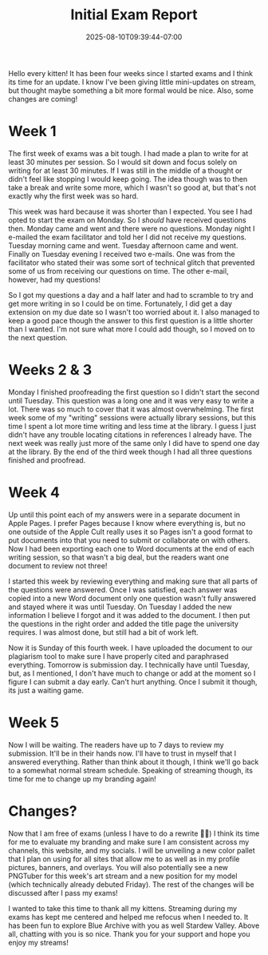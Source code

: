 #+TITLE: Initial Exam Report
#+DATE: 2025-08-10T09:39:44-07:00
#+DRAFT: false
#+DESCRIPTION:
#+TAGS[]:
#+KEYWORDS[]:
#+SLUG:
#+SUMMARY: Hello every kitten! It has been four weeks since I started exams and I think its time for an update. I know I've been giving little mini-updates on stream, but thought maybe something a bit more formal would be nice. Also, some changes are coming!

Hello every kitten! It has been four weeks since I started exams and I think its time for an update. I know I've been giving little mini-updates on stream, but thought maybe something a bit more formal would be nice. Also, some changes are coming!

* Week 1
The first week of exams was a bit tough. I had made a plan to write for at least 30 minutes per session. So I would sit down and focus solely on writing for at least 30 minutes. If I was still in the middle of a thought or didn't feel like stopping I would keep going. The idea though was to then take a break and write some more, which I wasn't so good at, but that's not exactly why the first week was so hard.

This week was hard because it was shorter than I expected. You see I had opted to start the exam on Monday. So I /should/ have received questions then. Monday came and went and there were no questions. Monday night I e-mailed the exam facilitator and told her I did not receive my questions. Tuesday morning came and went. Tuesday afternoon came and went. Finally on Tuesday evening I received two e-mails. One was from the facilitator who stated their was some sort of technical glitch that prevented some of us from receiving our questions on time. The other e-mail, however, had my questions!

So I got my questions a day and a half later and had to scramble to try and get more writing in so I could be on time. Fortunately, I did get a day extension on my due date so I wasn't too worried about it. I also managed to keep a good pace though the answer to this first question is a little shorter than I wanted. I'm not sure what more I could add though, so I moved on to the next question.

* Weeks 2 & 3
Monday I finished proofreading the first question so I didn't start the second until Tuesday. This question was a long one and it was very easy to write a lot. There was so much to cover that it was almost overwhelming. The first week some of my "writing" sessions were actually library sessions, but this time I spent a lot more time writing and less time at the library. I guess I just didn't have any trouble locating citations in references I already have. The next week was really just more of the same only I did have to spend one day at the library. By the end of the third week though I had all three questions finished and proofread.

* Week 4
Up until this point each of my answers were in a separate document in Apple Pages. I prefer Pages because I know where everything is, but no one outside of the Apple Cult really uses it so Pages isn't a good format to put documents into that you need to submit or collaborate on with others. Now I had been exporting each one to Word documents at the end of each writing session, so that wasn't a big deal, but the readers want one document to review not three!

I started this week by reviewing everything and making sure that all parts of the questions were answered. Once I was satisfied, each answer was copied into a new Word document only one question wasn't fully answered and stayed where it was until Tuesday. On Tuesday I added the new information I believe I forgot and it was added to the document. I then put the questions in the right order and added the title page the university requires. I was almost done, but still had a bit of work left.

Now it is Sunday of this fourth week. I have uploaded the document to our plagiarism tool to make sure I have properly cited and paraphrased everything. Tomorrow is submission day. I technically have until Tuesday, but, as I mentioned, I don't have much to change or add at the moment so I figure I can submit a day early. Can't hurt anything. Once I submit it though, its just a waiting game.

* Week 5
Now I will be waiting. The readers have up to 7 days to review my submission. It'll be in their hands now. I'll have to trust in myself that I answered everything. Rather than think about it though, I think we'll go back to a somewhat normal stream schedule. Speaking of streaming though, its time for me to change up my branding again!

* Changes?
Now that I am free of exams (unless I have to do a rewrite 🤞🏻) I think its time for me to evaluate my branding and make sure I am consistent across my channels, this website, and my socials. I will be unveiling a new color pallet that I plan on using for all sites that allow me to as well as in my profile pictures, banners, and overlays. You will also potentially see a new PNGTuber for this week's art stream and a new position for my model (which technically already debuted Friday). The rest of the changes will be discussed after I pass my exams!

I wanted to take this time to thank all my kittens. Streaming during my exams has kept me centered and helped me refocus when I needed to. It has been fun to explore Blue Archive with you as well Stardew Valley. Above all, chatting with you is so nice. Thank you for your support and hope you enjoy my streams!